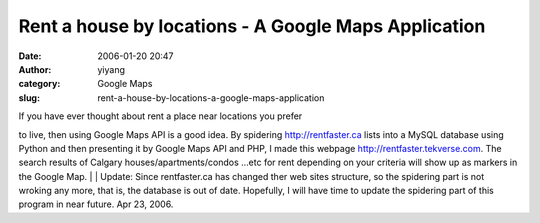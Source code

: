 Rent a house by locations - A Google Maps Application
#####################################################
:date: 2006-01-20 20:47
:author: yiyang
:category: Google Maps
:slug: rent-a-house-by-locations-a-google-maps-application

| If you have ever thought about rent a place near locations you prefer
to live, then using Google Maps API is a good idea. By spidering
http://rentfaster.ca lists into a MySQL database using Python and then
presenting it by Google Maps API and PHP, I made this webpage
`http://rentfaster.tekverse.com`_. The search results of Calgary
houses/apartments/condos …etc for rent depending on your criteria will
show up as markers in the Google Map.
|  |rentfastermap|
|  Update: Since rentfaster.ca has changed ther web sites structure, so
the spidering part is not wroking any more, that is, the database is out
of date. Hopefully, I will have time to update the spidering part of
this program in near future. Apr 23, 2006.

.. _`http://rentfaster.tekverse.com`: http://rentfaster.tekverse.com%20

.. |rentfastermap| image:: http://weblog.tekverse.com/files/pictures/rentfaster.jpg

